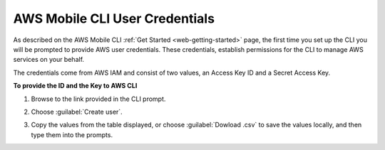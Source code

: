 .. Copyright 2010-2018 Amazon.com, Inc. or its affiliates. All Rights Reserved.

   This work is licensed under a Creative Commons Attribution-NonCommercial-ShareAlike 4.0
   International License (the "License"). You may not use this file except in compliance with the
   License. A copy of the License is located at http://creativecommons.org/licenses/by-nc-sa/4.0/.

   This file is distributed on an "AS IS" BASIS, WITHOUT WARRANTIES OR CONDITIONS OF ANY KIND,
   either express or implied. See the License for the specific language governing permissions and
   limitations under the License.


.. _aws-mobile-cli-credentials:

###############################
AWS Mobile CLI User Credentials
###############################


.. meta::
    :description:
        Learn how to use |AMHlong| (|AMH|) to create, build, test and monitor mobile apps that are
        integrated with AWS services.


As described on the AWS Mobile CLI :ref:`Get Started <web-getting-started>` page, the first time you set up the CLI you will be prompted to provide AWS user credentials. These credentials,  establish permissions for the CLI to manage AWS services on your behalf.

The credentials come from AWS IAM and consist of two values, an Access Key ID and a Secret Access Key.

**To provide the ID and the Key to AWS CLI**

#. Browse to the link provided in the CLI prompt.

#. Choose :guilabel:`Create user`.

   .. image:: images/aws-mobile-cli-create-user.png
      :scale: 100
      :alt: Create an AWS IAM user to validate AWS Mobile CLI permissions.

#. Copy the values from the table displayed, or choose :guilabel:`Dowload .csv` to save the values locally, and then type them into the prompts.

   .. image:: images/aws-mobile-cli-get-keys.png
      :scale: 100
      :alt: Create an AWS IAM user to validate AWS Mobile CLI permissions.


